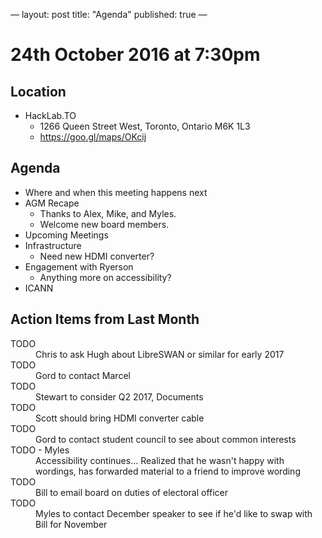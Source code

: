 ---
layout: post
title: "Agenda"
published: true
---

* 24th October 2016 at 7:30pm

** Location

- HackLab.TO
  - 1266 Queen Street West, Toronto, Ontario M6K 1L3
  - <https://goo.gl/maps/OKcij>

** Agenda

- Where and when this meeting happens next
- AGM Recape
  - Thanks to Alex, Mike, and Myles.
  - Welcome new board members.
- Upcoming Meetings
- Infrastructure
  - Need new HDMI converter?
- Engagement with Ryerson
  - Anything more on accessibility?
- ICANN

** Action Items from Last Month

- TODO :: Chris to ask Hugh about LibreSWAN or similar for early 2017
- TODO :: Gord to contact Marcel
- TODO :: Stewart to consider Q2 2017, Documents
- TODO :: Scott should bring HDMI converter cable
- TODO :: Gord to contact student council to see about common interests
- TODO - Myles :: Accessibility continues... Realized that he wasn't happy with wordings, has forwarded material to a friend to improve wording
- TODO :: Bill to email board on duties of electoral officer
- TODO :: Myles to contact December speaker to see if he'd like to swap with Bill for November
